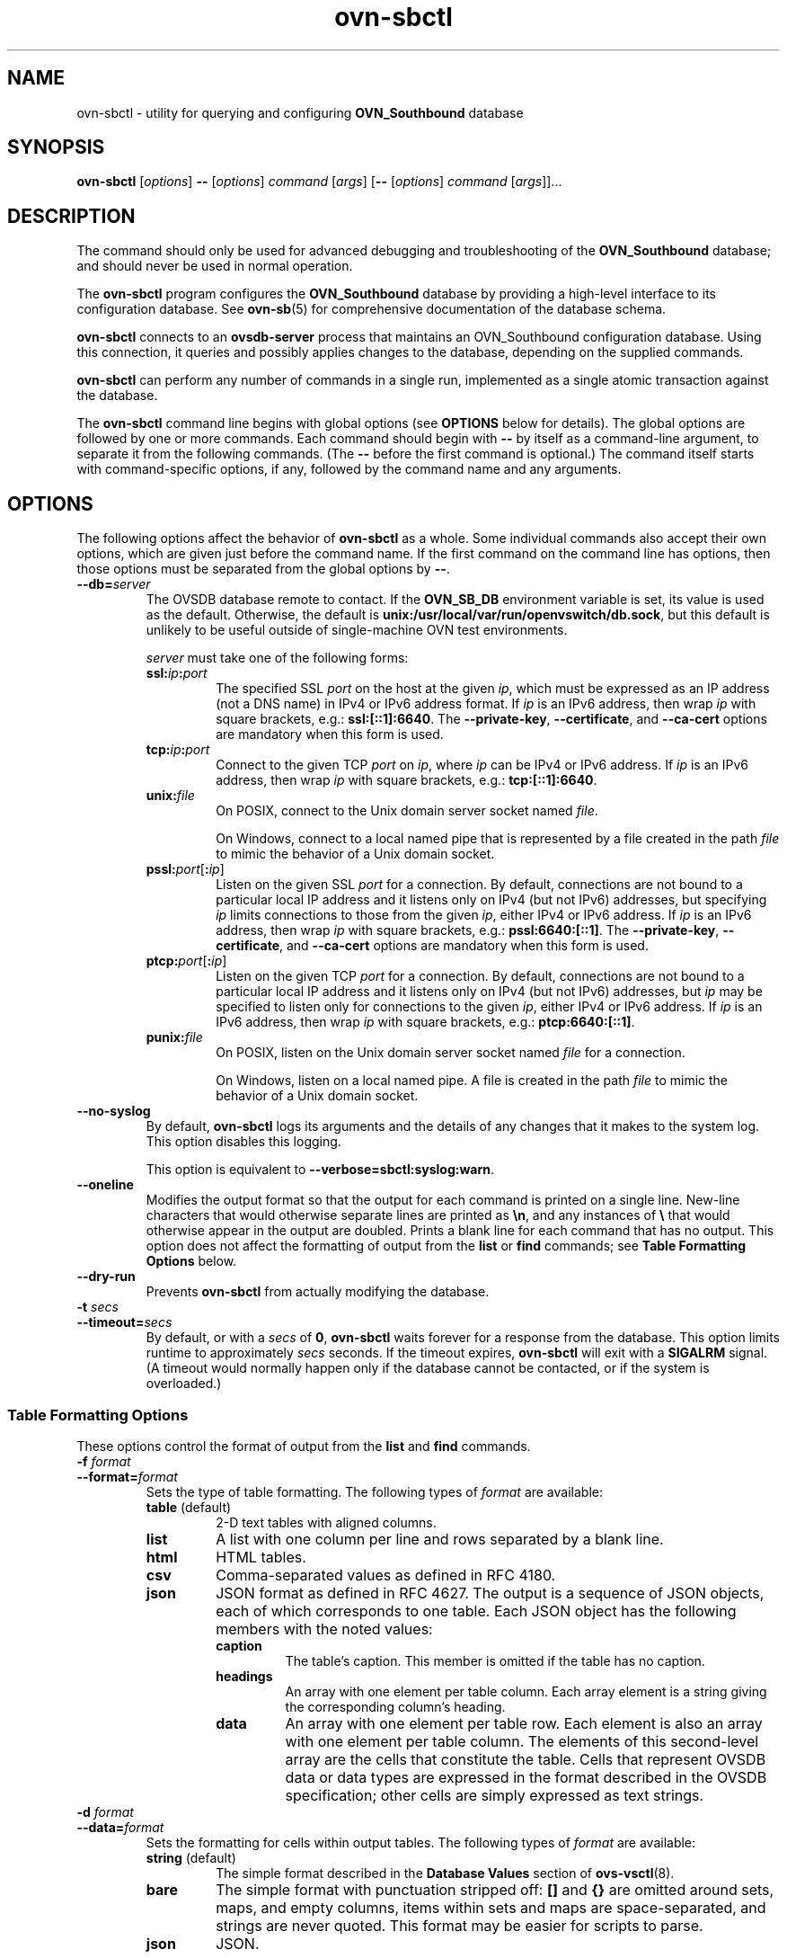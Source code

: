 .\" -*- nroff -*-
.de IQ
.  br
.  ns
.  IP "\\$1"
..
.de ST
.  PP
.  RS -0.15in
.  I "\\$1"
.  RE
..
.TH ovn\-sbctl 8 "2.5.90" "Open vSwitch" "Open vSwitch Manual"
.\" This program's name:
.ds PN ovn\-sbctl
.
.SH NAME
ovn\-sbctl \- utility for querying and configuring \fBOVN_Southbound\fR database
.
.SH SYNOPSIS
\fBovn\-sbctl\fR [\fIoptions\fR] \fB\-\-\fR [\fIoptions\fR] \fIcommand
\fR[\fIargs\fR] [\fB\-\-\fR [\fIoptions\fR] \fIcommand \fR[\fIargs\fR]]...
.
.SH DESCRIPTION
The command should only be used for advanced debugging and troubleshooting
of the \fBOVN_Southbound\fR database; and should never be used in normal
operation.
.PP
The \fBovn\-sbctl\fR program configures the \fBOVN_Southbound\fR database
by providing a high\-level interface to its configuration database.  See
\fBovn\-sb\fR(5) for comprehensive documentation of the database schema.
.PP
\fBovn\-sbctl\fR connects to an \fBovsdb\-server\fR process that
maintains an OVN_Southbound configuration database.  Using this
connection, it queries and possibly applies changes to the database,
depending on the supplied commands.
.PP
\fBovn\-sbctl\fR can perform any number of commands in a single run,
implemented as a single atomic transaction against the database.
.PP
The \fBovn\-sbctl\fR command line begins with global options (see
\fBOPTIONS\fR below for details).  The global options are followed by
one or more commands.  Each command should begin with \fB\-\-\fR by
itself as a command-line argument, to separate it from the following
commands.  (The \fB\-\-\fR before the first command is optional.)  The
command
itself starts with command-specific options, if any, followed by the
command name and any arguments.
.
.SH OPTIONS
.
The following options affect the behavior of \fBovn\-sbctl\fR as a
whole.  Some individual commands also accept their own options, which
are given just before the command name.  If the first command on the
command line has options, then those options must be separated from
the global options by \fB\-\-\fR.
.
.IP "\fB\-\-db=\fIserver\fR"
The OVSDB database remote to contact.  If the \fBOVN_SB_DB\fR
environment variable is set, its value is used as the default.
Otherwise, the default is \fBunix:/usr/local/var/run/openvswitch/db.sock\fR, but this
default is unlikely to be useful outside of single-machine OVN test
environments.
.IP
\fIserver\fR must take one of the following forms:
.RS
.IP "\fBssl:\fIip\fB:\fIport\fR"
The specified SSL \fIport\fR on the host at the given \fIip\fR, which
must be expressed as an IP address (not a DNS name) in IPv4 or IPv6 address
format.  If \fIip\fR is an IPv6 address, then wrap \fIip\fR with square
brackets, e.g.: \fBssl:[::1]:6640\fR.
The \fB\-\-private\-key\fR, \fB\-\-certificate\fR, and \fB\-\-ca\-cert\fR
options are mandatory when this form is used.
.
.IP "\fBtcp:\fIip\fB:\fIport\fR"
Connect to the given TCP \fIport\fR on \fIip\fR, where \fIip\fR can be IPv4
or IPv6 address. If \fIip\fR is an IPv6 address, then wrap \fIip\fR with
square brackets, e.g.: \fBtcp:[::1]:6640\fR.
.
.IP "\fBunix:\fIfile\fR"
On POSIX, connect to the Unix domain server socket named \fIfile\fR.
.IP
On Windows, connect to a local named pipe that is represented by a file
created in the path \fIfile\fR to mimic the behavior of a Unix domain
socket.
.IP "\fBpssl:\fIport\fR[\fB:\fIip\fR]"
Listen on the given SSL \fIport\fR for a connection.  By default,
connections are not bound to a particular local IP address and
it listens only on IPv4 (but not IPv6) addresses, but
specifying \fIip\fR limits connections to those from the given
\fIip\fR, either IPv4 or IPv6 address.  If \fIip\fR is
an IPv6 address, then wrap \fIip\fR with square brackets, e.g.:
\fBpssl:6640:[::1]\fR.  The \fB\-\-private\-key\fR,
\fB\-\-certificate\fR, and \fB\-\-ca\-cert\fR options are mandatory
when this form is used.
.
.IP "\fBptcp:\fIport\fR[\fB:\fIip\fR]"
Listen on the given TCP \fIport\fR for a connection.  By default,
connections are not bound to a particular local IP address and
it listens only on IPv4 (but not IPv6) addresses, but
\fIip\fR may be specified to listen only for connections to the given
\fIip\fR, either IPv4 or IPv6 address.  If \fIip\fR is
an IPv6 address, then wrap \fIip\fR with square brackets, e.g.:
\fBptcp:6640:[::1]\fR.
.
.IP "\fBpunix:\fIfile\fR"
On POSIX, listen on the Unix domain server socket named \fIfile\fR for a
connection.
.IP
On Windows, listen on a local named pipe.  A file is created in the
path \fIfile\fR to mimic the behavior of a Unix domain socket.
.RE
.
.IP "\fB\-\-no\-syslog\fR"
By default, \fBovn\-sbctl\fR logs its arguments and the details of any
changes that it makes to the system log.  This option disables this
logging.
.IP
This option is equivalent to \fB\-\-verbose=sbctl:syslog:warn\fR.
.
.IP "\fB\-\-oneline\fR"
Modifies the output format so that the output for each command is printed
on a single line.  New-line characters that would otherwise separate
lines are printed as \fB\\n\fR, and any instances of \fB\\\fR that
would otherwise appear in the output are doubled.
Prints a blank line for each command that has no output.
This option does not affect the formatting of output from the
\fBlist\fR or \fBfind\fR commands; see \fBTable Formatting Options\fR
below.
.
.IP "\fB\-\-dry\-run\fR"
Prevents \fBovn\-sbctl\fR from actually modifying the database.
.
.IP "\fB\-t \fIsecs\fR"
.IQ "\fB\-\-timeout=\fIsecs\fR"
By default, or with a \fIsecs\fR of \fB0\fR, \fBovn\-sbctl\fR waits
forever for a response from the database.  This option limits runtime
to approximately \fIsecs\fR seconds.  If the timeout expires,
\fBovn\-sbctl\fR will exit with a \fBSIGALRM\fR signal.  (A timeout
would normally happen only if the database cannot be contacted, or if
the system is overloaded.)
.
.SS "Table Formatting Options"
These options control the format of output from the \fBlist\fR and
\fBfind\fR commands.
.IP "\fB\-f \fIformat\fR"
.IQ "\fB\-\-format=\fIformat\fR"
Sets the type of table formatting.  The following types of
\fIformat\fR are available:
.RS
.ie '\*(PN'ovs\-vsctl' .IP "\fBtable\fR"
.el                    .IP "\fBtable\fR (default)"
2-D text tables with aligned columns.
.ie '\*(PN'ovs\-vsctl' .IP "\fBlist\fR (default)"
.el                    .IP "\fBlist\fR"
A list with one column per line and rows separated by a blank line.
.IP "\fBhtml\fR"
HTML tables.
.IP "\fBcsv\fR"
Comma-separated values as defined in RFC 4180.
.IP "\fBjson\fR"
JSON format as defined in RFC 4627.  The output is a sequence of JSON
objects, each of which corresponds to one table.  Each JSON object has
the following members with the noted values:
.RS
.IP "\fBcaption\fR"
The table's caption.  This member is omitted if the table has no
caption.
.IP "\fBheadings\fR"
An array with one element per table column.  Each array element is a
string giving the corresponding column's heading.
.IP "\fBdata\fR"
An array with one element per table row.  Each element is also an
array with one element per table column.  The elements of this
second-level array are the cells that constitute the table.  Cells
that represent OVSDB data or data types are expressed in the format
described in the OVSDB specification; other cells are simply expressed
as text strings.
.RE
.RE
.
.IP "\fB\-d \fIformat\fR"
.IQ "\fB\-\-data=\fIformat\fR"
Sets the formatting for cells within output tables.  The following
types of \fIformat\fR are available:
.RS
.IP "\fBstring\fR (default)"
The simple format described in the \fBDatabase Values\fR
.ie '\*(PN'ovs\-vsctl' section below.
.el                    section of \fBovs\-vsctl\fR(8).
.IP "\fBbare\fR"
The simple format with punctuation stripped off: \fB[]\fR and \fB{}\fR
are omitted around sets, maps, and empty columns, items within sets
and maps are space-separated, and strings are never quoted.  This
format may be easier for scripts to parse.
.IP "\fBjson\fR"
JSON.
.RE
.IP
The \fBjson\fR output format always outputs cells in JSON format,
ignoring this option.
.
.IP "\fB\-\-no\-heading\fR"
This option suppresses the heading row that otherwise appears in the
first row of table output.
.
.IP "\fB\-\-pretty\fR"
By default, JSON in output is printed as compactly as possible.  This
option causes JSON in output to be printed in a more readable
fashion.  Members of objects and elements of arrays are printed one
per line, with indentation.
.IP
This option does not affect JSON in tables, which is always printed
compactly.
.IP "\fB\-\-bare\fR"
Equivalent to \fB\-\-format=list \-\-data=bare \-\-no\-headings\fR.
.
.SH COMMANDS
The commands implemented by \fBovn\-sbctl\fR are described in the
sections below.
.SS "OVN_Southbound Commands"
These commands work with an \fBOVN_Southbound\fR database as a whole.
.
.IP "\fBinit\fR"
Initializes the database, if it is empty.  If the database has already
been initialized, this command has no effect.
.
.IP "\fBshow\fR"
Prints a brief overview of the database contents.
.
.SS "Chassis Commands"
These commands manipulate \fBOVN_Southbound\fR chassis.
.
.IP "[\fB\-\-may\-exist\fR] \fBchassis\-add \fIchassis\fR \fIencap\-type\fR \fIencap-ip\fR"
Creates a new chassis named \fIchassis\fR.  \fIencap\-type\fR is a
comma-separated list of tunnel types.  The chassis will have
one encap entry for each specified tunnel type with \fIencap-ip\fR
as the destination IP for each.
.IP
Without \fB\-\-may\-exist\fR, attempting to create a chassis that
exists is an error.  With \fB\-\-may\-exist\fR, this command does
nothing if \fIchassis\fR already exists.
.
.IP "[\fB\-\-if\-exists\fR] \fBchassis\-del \fIchassis\fR"
Deletes \fIchassis\fR and its \fIencaps\fR and \fIgateway_ports\fR.
.IP
Without \fB\-\-if\-exists\fR, attempting to delete a chassis that does
not exist is an error.  With \fB\-\-if\-exists\fR, attempting to
delete a chassis that does not exist has no effect.
.
.SS "Port binding Commands"
.
These commands manipulate \fBOVN_Southbound\fR port bindings.
.
.IP "[\fB\-\-may\-exist\fR] \fBlsp\-bind \fIlogical\-port\fR \fIchassis\fR"
Binds the logical port named \fIlogical\-port\fR to \fIchassis\fR.
.IP
Without \fB\-\-may\-exist\fR, attempting to bind a logical port that
has already been bound is an error.  With \fB\-\-may\-exist\fR, this
command does nothing if \fIlogical\-port\fR has already been bound to
a chassis.
.
.IP "[\fB\-\-if\-exists\fR] \fBlsp\-unbind\fR \fIlogical\-port\fR"
Resets the binding of \fIlogical\-port\fR to \fINULL\fR.
.IP
Without \fB\-\-if\-exists\fR, attempting to unbind a logical port
that is not bound is an error.  With \fB\-\-if\-exists\fR, attempting
to unbind logical port that is not bound has no effect.
.
.SS "Logical Flow Commands"
.
.IP "\fBlflow\-list\fR [\fIlogical\-datapath\fR]"
List logical flows. If \fIlogical\-datapath\fR is specified, only list flows for
that logical datapath.
.
.IP "\fBdump\-flows\fR [\fIlogical\-datapath\fR]"
Alias for \fBlflow\-list\fB.
.
.ST "Database Values"
.PP
Each column in the database accepts a fixed type of data.  The
currently defined basic types, and their representations, are:
.IP "integer"
A decimal integer in the range \-2**63 to 2**63\-1, inclusive.
.IP "real"
A floating-point number.
.IP "Boolean"
True or false, written \fBtrue\fR or \fBfalse\fR, respectively.
.IP "string"
An arbitrary Unicode string, except that null bytes are not allowed.
Quotes are optional for most strings that begin with an English letter
or underscore and consist only of letters, underscores, hyphens, and
periods.  However, \fBtrue\fR and \fBfalse\fR and strings that match
the syntax of UUIDs (see below) must be enclosed in double quotes to
distinguish them from other basic types.  When double quotes are used,
the syntax is that of strings in JSON, e.g. backslashes may be used to
escape special characters.  The empty string must be represented as a
pair of double quotes (\fB""\fR).
.IP "UUID"
Either a universally unique identifier in the style of RFC 4122,
e.g. \fBf81d4fae\-7dec\-11d0\-a765\-00a0c91e6bf6\fR, or an \fB@\fIname\fR
defined by a \fBget\fR or \fBcreate\fR command within the same \fB\*(PN\fR
invocation.
.PP
Multiple values in a single column may be separated by spaces or a
single comma.  When multiple values are present, duplicates are not
allowed, and order is not important.  Conversely, some database
columns can have an empty set of values, represented as \fB[]\fR, and
square brackets may optionally enclose other non-empty sets or single
values as well.
.PP
A few database columns are ``maps'' of key-value pairs, where the key
and the value are each some fixed database type.  These are specified
in the form \fIkey\fB=\fIvalue\fR, where \fIkey\fR and \fIvalue\fR
follow the syntax for the column's key type and value type,
respectively.  When multiple pairs are present (separated by spaces or
a comma), duplicate keys are not allowed, and again the order is not
important.  Duplicate values are allowed.  An empty map is represented
as \fB{}\fR.  Curly braces may optionally enclose non-empty maps as
well (but use quotes to prevent the shell from expanding
\fBother-config={0=x,1=y}\fR into \fBother-config=0=x
other-config=1=y\fR, which may not have the desired effect).
.
.ST "Database Command Syntax"
.
.IP "[\fB\-\-if\-exists\fR] [\fB\-\-columns=\fIcolumn\fR[\fB,\fIcolumn\fR]...] \fBlist \fItable \fR[\fIrecord\fR]..."
Lists the data in each specified \fIrecord\fR.  If no
records are specified, lists all the records in \fItable\fR.
.IP
If \fB\-\-columns\fR is specified, only the requested columns are
listed, in the specified order.  Otherwise, all columns are listed, in
alphabetical order by column name.
.IP
Without \fB\-\-if-exists\fR, it is an error if any specified
\fIrecord\fR does not exist.  With \fB\-\-if-exists\fR, the command
ignores any \fIrecord\fR that does not exist, without producing any
output.
.
.IP "[\fB\-\-columns=\fIcolumn\fR[\fB,\fIcolumn\fR]...] \fBfind \fItable \fR[\fIcolumn\fR[\fB:\fIkey\fR]\fB=\fIvalue\fR]..."
Lists the data in each record in \fItable\fR whose \fIcolumn\fR equals
\fIvalue\fR or, if \fIkey\fR is specified, whose \fIcolumn\fR contains
a \fIkey\fR with the specified \fIvalue\fR.  The following operators
may be used where \fB=\fR is written in the syntax summary:
.RS
.IP "\fB= != < > <= >=\fR"
Selects records in which \fIcolumn\fR[\fB:\fIkey\fR] equals, does not
equal, is less than, is greater than, is less than or equal to, or is
greater than or equal to \fIvalue\fR, respectively.
.IP
Consider \fIcolumn\fR[\fB:\fIkey\fR] and \fIvalue\fR as sets of
elements.  Identical sets are considered equal.  Otherwise, if the
sets have different numbers of elements, then the set with more
elements is considered to be larger.  Otherwise, consider a element
from each set pairwise, in increasing order within each set.  The
first pair that differs determines the result.  (For a column that
contains key-value pairs, first all the keys are compared, and values
are considered only if the two sets contain identical keys.)
.IP "\fB{=} {!=}\fR"
Test for set equality or inequality, respectively.
.IP "\fB{<=}\fR"
Selects records in which \fIcolumn\fR[\fB:\fIkey\fR] is a subset of
\fIvalue\fR.  For example, \fBflood-vlans{<=}1,2\fR selects records in
which the \fBflood-vlans\fR column is the empty set or contains 1 or 2
or both.
.IP "\fB{<}\fR"
Selects records in which \fIcolumn\fR[\fB:\fIkey\fR] is a proper
subset of \fIvalue\fR.  For example, \fBflood-vlans{<}1,2\fR selects
records in which the \fBflood-vlans\fR column is the empty set or
contains 1 or 2 but not both.
.IP "\fB{>=} {>}\fR"
Same as \fB{<=}\fR and \fB{<}\fR, respectively, except that the
relationship is reversed.  For example, \fBflood-vlans{>=}1,2\fR
selects records in which the \fBflood-vlans\fR column contains both 1
and 2.
.RE
.IP
For arithmetic operators (\fB= != < > <= >=\fR), when \fIkey\fR is
specified but a particular record's \fIcolumn\fR does not contain
\fIkey\fR, the record is always omitted from the results.  Thus, the
condition \fBother-config:mtu!=1500\fR matches records that have a
\fBmtu\fR key whose value is not 1500, but not those that lack an
\fBmtu\fR key.
.IP
For the set operators, when \fIkey\fR is specified but a particular
record's \fIcolumn\fR does not contain \fIkey\fR, the comparison is
done against an empty set.  Thus, the condition
\fBother-config:mtu{!=}1500\fR matches records that have a \fBmtu\fR
key whose value is not 1500 and those that lack an \fBmtu\fR key.
.IP
Don't forget to escape \fB<\fR or \fB>\fR from interpretation by the
shell.
.IP
If \fB\-\-columns\fR is specified, only the requested columns are
listed, in the specified order.  Otherwise all columns are listed, in
alphabetical order by column name.
.IP
The UUIDs shown for rows created in the same \fB\*(PN\fR
invocation will be wrong.
.
.IP "[\fB\-\-if\-exists\fR] [\fB\-\-id=@\fIname\fR] \fBget \fItable record \fR[\fIcolumn\fR[\fB:\fIkey\fR]]..."
Prints the value of each specified \fIcolumn\fR in the given
\fIrecord\fR in \fItable\fR.  For map columns, a \fIkey\fR may
optionally be specified, in which case the value associated with
\fIkey\fR in the column is printed, instead of the entire map.
.IP
Without \fB\-\-if\-exists\fR, it is an error if \fIrecord\fR does not
exist or \fIkey\fR is specified, if \fIkey\fR does not exist in
\fIrecord\fR.  With \fB\-\-if\-exists\fR, a missing \fIrecord\fR
yields no output and a missing \fIkey\fR prints a blank line.
.IP
If \fB@\fIname\fR is specified, then the UUID for \fIrecord\fR may be
referred to by that name later in the same \fB\*(PN\fR
invocation in contexts where a UUID is expected.
.IP
Both \fB\-\-id\fR and the \fIcolumn\fR arguments are optional, but
usually at least one or the other should be specified.  If both are
omitted, then \fBget\fR has no effect except to verify that
\fIrecord\fR exists in \fItable\fR.
.IP
\fB\-\-id\fR and \fB\-\-if\-exists\fR cannot be used together.
.
.IP "[\fB\-\-if\-exists\fR] \fBset \fItable record column\fR[\fB:\fIkey\fR]\fB=\fIvalue\fR..."
Sets the value of each specified \fIcolumn\fR in the given
\fIrecord\fR in \fItable\fR to \fIvalue\fR.  For map columns, a
\fIkey\fR may optionally be specified, in which case the value
associated with \fIkey\fR in that column is changed (or added, if none
exists), instead of the entire map.
.IP
Without \fB\-\-if-exists\fR, it is an error if \fIrecord\fR does not
exist.  With \fB\-\-if-exists\fR, this command does nothing if
\fIrecord\fR does not exist.
.
.IP "[\fB\-\-if\-exists\fR] \fBadd \fItable record column \fR[\fIkey\fB=\fR]\fIvalue\fR..."
Adds the specified value or key-value pair to \fIcolumn\fR in
\fIrecord\fR in \fItable\fR.  If \fIcolumn\fR is a map, then \fIkey\fR
is required, otherwise it is prohibited.  If \fIkey\fR already exists
in a map column, then the current \fIvalue\fR is not replaced (use the
\fBset\fR command to replace an existing value).
.IP
Without \fB\-\-if-exists\fR, it is an error if \fIrecord\fR does not
exist.  With \fB\-\-if-exists\fR, this command does nothing if
\fIrecord\fR does not exist.
.
.IP "[\fB\-\-if\-exists\fR] \fBremove \fItable record column \fR\fIvalue\fR..."
.IQ "[\fB\-\-if\-exists\fR] \fBremove \fItable record column \fR\fIkey\fR..."
.IQ "[\fB\-\-if\-exists\fR] \fBremove \fItable record column \fR\fIkey\fB=\fR\fIvalue\fR..."
Removes the specified values or key-value pairs from \fIcolumn\fR in
\fIrecord\fR in \fItable\fR.  The first form applies to columns that
are not maps: each specified \fIvalue\fR is removed from the column.
The second and third forms apply to map columns: if only a \fIkey\fR
is specified, then any key-value pair with the given \fIkey\fR is
removed, regardless of its value; if a \fIvalue\fR is given then a
pair is removed only if both key and value match.
.IP
It is not an error if the column does not contain the specified key or
value or pair.
.IP
Without \fB\-\-if-exists\fR, it is an error if \fIrecord\fR does not
exist.  With \fB\-\-if-exists\fR, this command does nothing if
\fIrecord\fR does not exist.
.
.IP "[\fB\-\-if\-exists\fR] \fBclear\fR \fItable record column\fR..."
Sets each \fIcolumn\fR in \fIrecord\fR in \fItable\fR to the empty set
or empty map, as appropriate.  This command applies only to columns
that are allowed to be empty.
.IP
Without \fB\-\-if-exists\fR, it is an error if \fIrecord\fR does not
exist.  With \fB\-\-if-exists\fR, this command does nothing if
\fIrecord\fR does not exist.
.
.IP "[\fB\-\-id=@\fIname\fR] \fBcreate\fR \fItable column\fR[\fB:\fIkey\fR]\fB=\fIvalue\fR..."
Creates a new record in \fItable\fR and sets the initial values of
each \fIcolumn\fR.  Columns not explicitly set will receive their
default values.  Outputs the UUID of the new row.
.IP
If \fB@\fIname\fR is specified, then the UUID for the new row may be
referred to by that name elsewhere in the same \fB\*(PN\fR
invocation in contexts where a UUID is expected.  Such references may
precede or follow the \fBcreate\fR command.
.
.RS
.IP "Caution (ovs-vsctl as exmaple)"
Records in the Open vSwitch database are significant only when they
can be reached directly or indirectly from the \fBOpen_vSwitch\fR
table.  Except for records in the \fBQoS\fR or \fBQueue\fR tables,
records that are not reachable from the \fBOpen_vSwitch\fR table are
automatically deleted from the database.  This deletion happens
immediately, without waiting for additional \fBovs\-vsctl\fR commands
or other database activity.  Thus, a \fBcreate\fR command must
generally be accompanied by additional commands \fIwithin the same
\fBovs\-vsctl\fI invocation\fR to add a chain of references to the
newly created record from the top-level \fBOpen_vSwitch\fR record.
The \fBEXAMPLES\fR section gives some examples that show how to do
this.
.RE
.
.IP "\fR[\fB\-\-if\-exists\fR] \fBdestroy \fItable record\fR..."
Deletes each specified \fIrecord\fR from \fItable\fR.  Unless
\fB\-\-if\-exists\fR is specified, each \fIrecord\fRs must exist.
.IP "\fB\-\-all destroy \fItable\fR"
Deletes all records from the \fItable\fR.
.
.RS
.IP "Caution (ovs-vsctl as exmaple)"
The \fBdestroy\fR command is only useful for records in the \fBQoS\fR
or \fBQueue\fR tables.  Records in other tables are automatically
deleted from the database when they become unreachable from the
\fBOpen_vSwitch\fR table.  This means that deleting the last reference
to a record is sufficient for deleting the record itself.  For records
in these tables, \fBdestroy\fR is silently ignored.  See the
\fBEXAMPLES\fR section below for more information.
.RE
.
.IP "\fBwait\-until \fItable record \fR[\fIcolumn\fR[\fB:\fIkey\fR]\fB=\fIvalue\fR]..."
Waits until \fItable\fR contains a record named \fIrecord\fR whose
\fIcolumn\fR equals \fIvalue\fR or, if \fIkey\fR is specified, whose
\fIcolumn\fR contains a \fIkey\fR with the specified \fIvalue\fR.  Any
of the operators \fB!=\fR, \fB<\fR, \fB>\fR, \fB<=\fR, or \fB>=\fR may
be substituted for \fB=\fR to test for inequality, less than, greater
than, less than or equal to, or greater than or equal to,
respectively.  (Don't forget to escape \fB<\fR or \fB>\fR from
interpretation by the shell.)
.IP
If no \fIcolumn\fR[\fB:\fIkey\fR]\fB=\fIvalue\fR arguments are given,
this command waits only until \fIrecord\fR exists.  If more than one
such argument is given, the command waits until all of them are
satisfied.
.
.RS
.IP "Caution (ovs-vsctl as exmaple)"
Usually \fBwait\-until\fR should be placed at the beginning of a set
of \fBovs\-vsctl\fR commands.  For example, \fBwait\-until bridge br0
\-\- get bridge br0 datapath_id\fR waits until a bridge named
\fBbr0\fR is created, then prints its \fBdatapath_id\fR column,
whereas \fBget bridge br0 datapath_id \-\- wait\-until bridge br0\fR
will abort if no bridge named \fBbr0\fR exists when \fBovs\-vsctl\fR
initially connects to the database.
.RE
.IP
Consider specifying \fB\-\-timeout=0\fR along with
\fB\-\-wait\-until\fR, to prevent \fB\*(PN\fR from terminating
after waiting only at most 5 seconds.
.IP "\fBcomment \fR[\fIarg\fR]..."
This command has no effect on behavior, but any database log record
created by the command will include the command and its arguments.
.SH "EXIT STATUS"
.IP "0"
Successful program execution.
.IP "1"
Usage, syntax, or configuration file error.
.SH "SEE ALSO"
.
.BR ovn\-sb (5).
